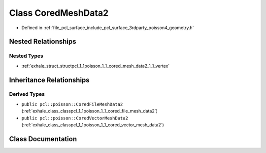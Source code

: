 .. _exhale_class_classpcl_1_1poisson_1_1_cored_mesh_data2:

Class CoredMeshData2
====================

- Defined in :ref:`file_pcl_surface_include_pcl_surface_3rdparty_poisson4_geometry.h`


Nested Relationships
--------------------


Nested Types
************

- :ref:`exhale_struct_structpcl_1_1poisson_1_1_cored_mesh_data2_1_1_vertex`


Inheritance Relationships
-------------------------

Derived Types
*************

- ``public pcl::poisson::CoredFileMeshData2`` (:ref:`exhale_class_classpcl_1_1poisson_1_1_cored_file_mesh_data2`)
- ``public pcl::poisson::CoredVectorMeshData2`` (:ref:`exhale_class_classpcl_1_1poisson_1_1_cored_vector_mesh_data2`)


Class Documentation
-------------------


.. doxygenclass:: pcl::poisson::CoredMeshData2
   :members:
   :protected-members:
   :undoc-members:
